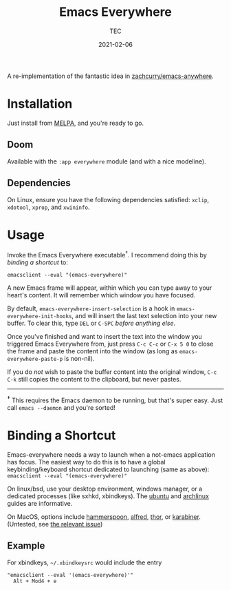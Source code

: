 #+title: Emacs Everywhere
#+author: TEC
#+date:  2021-02-06

#+html: <p><img src="https://img.shields.io/badge/Emacs-26.3+-blueviolet.svg?style=flat-square&logo=GNU%20Emacs&logoColor=white">
#+html: <a href="https://melpa.org/#/emacs-everywhere"><img src="https://melpa.org/packages/emacs-everywhere-badge.svg"></a>
#+html: <img src="https://img.shields.io/badge/stage-%CE%B2,%20refinement-orange?style=flat-square">
#+html: <img src="https://img.shields.io/badge/-Linux-fcc624?logo=linux&style=flat-square&logoColor=black">
#+html: <img src="https://img.shields.io/badge/-MacOS-lightgrey?logo=apple&style=flat-square&logoColor=black">
#+html: <a href="https://liberapay.com/tec"><img src="https://shields.io/badge/support%20my%20efforts-f6c915?logo=Liberapay&style=flat-square&logoColor=black"></a></p>

A re-implementation of the fantastic idea in [[https://github.com/zachcurry/emacs-anywhere][zachcurry/emacs-anywhere]].

[[https://user-images.githubusercontent.com/20903656/107152385-814f2c00-69a2-11eb-978f-b3e78067b3f3.gif]]

* Installation

Just install from [[https://melpa.org/][MELPA]], and you're ready to go.

** Doom

Available with the =:app everywhere= module (and with a nice modeline).

** Dependencies

On Linux, ensure you have the following dependencies satisfied: =xclip=, =xdotool=, =xprop=, and =xwininfo=.

* Usage

Invoke the Emacs Everywhere executable^{†}.
I recommend doing this by [[*Binding a Shortcut][binding a shortcut]] to:
#+begin_src shell
emacsclient --eval "(emacs-everywhere)"
#+end_src

A new Emacs frame will appear, within which you can type away to your heart's content.
It will remember which window you have focused.

By default, ~emacs-everywhere-insert-selection~ is a hook in
~emacs-everywhere-init-hooks~, and will insert the last text selection into your
new buffer. To clear this, type =DEL= or =C-SPC= /before anything else/.

Once you've finished and want to insert the text into the window you triggered
Emacs Everywhere from, just press =C-c C-c= or =C-x 5 0= to close the frame and
paste the content into the window (as long as ~emacs-everywhere-paste-p~ is
non-nil).

If you do /not/ wish to paste the buffer content into the original window, =C-c
C-k= still copies the content to the clipboard, but never pastes.

-----

^{*†*} This requires the Emacs daemon to be running, but that's super easy.
Just call =emacs --daemon= and you're sorted!

* Binding a Shortcut

Emacs-everywhere needs a way to launch when a not-emacs application has focus. The easiest way to do this is to have a global keybinding/keyboard shortcut dedicated to launching (same as above): ~emacsclient --eval "(emacs-everywhere)"~

On linux/bsd, use your desktop environment, windows manager, or a dedicated processes (like sxhkd, xbindkeys). The [[https://help.ubuntu.com/stable/ubuntu-help/keyboard-shortcuts-set.html.en][ubuntu]] and [[https://wiki.archlinux.org/title/Keyboard_shortcuts#Customization][archlinux]] guides are informative.

On MacOS, options include [[http://www.hammerspoon.org/][hammerspoon]], [[https://www.alfredapp.com/help/workflows/triggers/hotkey/][alfred]], [[https://apps.apple.com/us/app/thor-launcher/id1120999687?mt=12][thor]], or [[https://github.com/pqrs-org/Karabiner-Elements/issues/134#issuecomment-439658876][karabiner]]. (Untested, see [[https://github.com/tecosaur/emacs-everywhere/issues/1#issuecomment-781329521][the relevant issue]])

** Example

 For xbindkeys, =~/.xbindkeysrc= would include the entry
 #+begin_src shell
 "emacsclient --eval '(emacs-everywhere)'"
   Alt + Mod4 + e
 #+end_src

